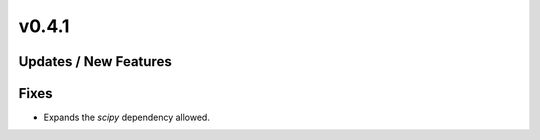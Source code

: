 v0.4.1
======

Updates / New Features
----------------------

Fixes
-----

* Expands the `scipy` dependency allowed.